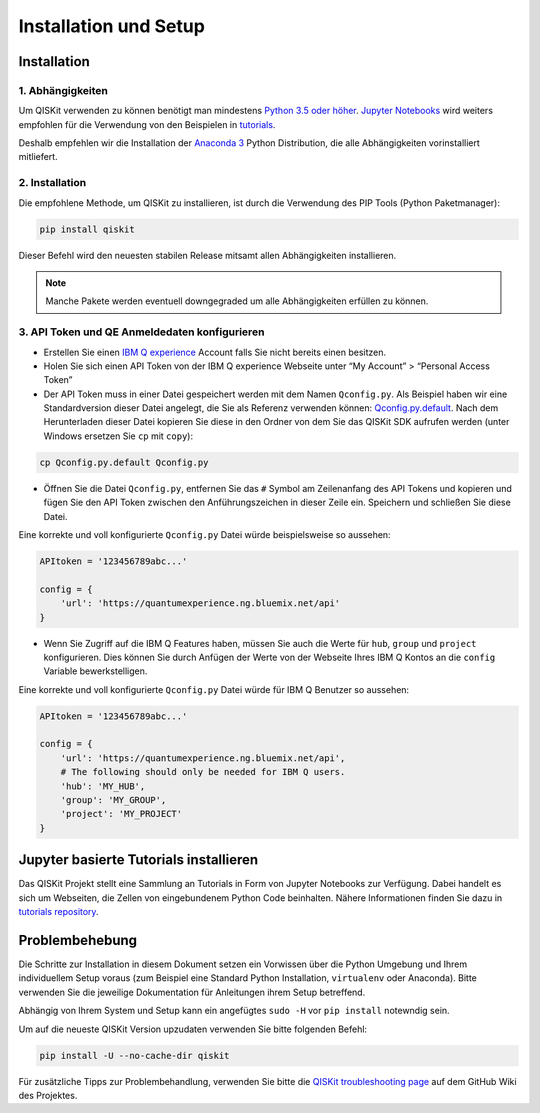 ======================
Installation und Setup
======================

Installation
============

1. Abhängigkeiten
-----------------

Um QISKit verwenden zu können benötigt man mindestens `Python 3.5 oder höher
<https://www.python.org/downloads/>`__. `Jupyter Notebooks <https://jupyter
.readthedocs.io/de/latest/install.html>`__ wird weiters empfohlen für die
Verwendung von den Beispielen in `tutorials`_.

Deshalb empfehlen wir die Installation der `Anaconda 3  <https://www
.continuum.io/downloads>`__ Python Distribution, die alle Abhängigkeiten
vorinstalliert mitliefert.


2. Installation
---------------

Die empfohlene Methode, um QISKit zu installieren, ist durch die Verwendung des
PIP Tools (Python Paketmanager):

.. code:: sh

    pip install qiskit

Dieser Befehl wird den neuesten stabilen Release mitsamt allen Abhängigkeiten
installieren.

.. note::

    Manche Pakete werden eventuell downgegraded um alle Abhängigkeiten
    erfüllen zu können.

.. _qconfig-setup:

3. API Token und QE Anmeldedaten konfigurieren
----------------------------------------------

-  Erstellen Sie einen `IBM Q experience
   <https://quantumexperience.ng.bluemix.net>`__ Account falls Sie nicht bereits
   einen besitzen.
-  Holen Sie sich einen API Token von der IBM Q experience Webseite unter “My
   Account” > “Personal Access Token”
-  Der API Token muss in einer Datei gespeichert werden mit dem Namen
   ``Qconfig.py``. Als Beispiel haben wir eine Standardversion dieser Datei
   angelegt, die Sie als Referenz verwenden können: `Qconfig.py.default`_. Nach
   dem Herunterladen dieser Datei kopieren Sie diese in den Ordner von dem Sie
   das QISKit SDK aufrufen werden (unter Windows ersetzen Sie ``cp`` mit
   ``copy``):

.. code:: sh

    cp Qconfig.py.default Qconfig.py

-  Öffnen Sie die Datei ``Qconfig.py``, entfernen Sie das ``#`` Symbol am
   Zeilenanfang des API Tokens und kopieren und fügen Sie den API Token zwischen
   den Anführungszeichen in dieser Zeile ein. Speichern und schließen Sie
   diese Datei.

Eine korrekte und voll konfigurierte ``Qconfig.py`` Datei würde
beispielsweise so aussehen:

.. code:: python

    APItoken = '123456789abc...'

    config = {
        'url': 'https://quantumexperience.ng.bluemix.net/api'
    }

-  Wenn Sie Zugriff auf die IBM Q Features haben, müssen Sie auch die Werte
   für ``hub``, ``group`` und ``project`` konfigurieren. Dies können Sie durch
   Anfügen der Werte von der Webseite Ihres IBM Q Kontos an die ``config``
   Variable bewerkstelligen.

Eine korrekte und voll konfigurierte ``Qconfig.py`` Datei würde für IBM Q
Benutzer so aussehen:

.. code:: python

    APItoken = '123456789abc...'

    config = {
        'url': 'https://quantumexperience.ng.bluemix.net/api',
        # The following should only be needed for IBM Q users.
        'hub': 'MY_HUB',
        'group': 'MY_GROUP',
        'project': 'MY_PROJECT'
    }

Jupyter basierte Tutorials installieren
=======================================

Das QISKit Projekt stellt eine Sammlung an Tutorials in Form von Jupyter
Notebooks zur Verfügung. Dabei handelt es sich um Webseiten, die Zellen von
eingebundenem Python Code beinhalten. Nähere Informationen finden Sie dazu in
`tutorials repository`_.


Problembehebung
===============

Die Schritte zur Installation in diesem Dokument setzen ein Vorwissen über
die Python Umgebung und Ihrem individuellem Setup voraus (zum Beispiel eine
Standard Python Installation, ``virtualenv`` oder Anaconda). Bitte verwenden
Sie die jeweilige Dokumentation für Anleitungen ihrem Setup betreffend.

Abhängig von Ihrem System und Setup kann ein angefügtes ``sudo -H`` vor ``pip
install`` notewndig sein.

Um auf die neueste QISKit Version upzudaten verwenden Sie bitte folgenden
Befehl:

.. code:: sh

    pip install -U --no-cache-dir qiskit

Für zusätzliche Tipps zur Problembehandlung, verwenden Sie bitte die `QISKit
troubleshooting page <https://github
.com/QISKit/qiskit-core/wiki/QISKit-Troubleshooting>`_ auf dem GitHub Wiki
des Projektes.

.. _tutorials: https://github.com/QISKit/qiskit-tutorial
.. _tutorials repository: https://github.com/QISKit/qiskit-tutorial
.. _documentation for contributors: https://github.com/QISKit/qiskit-core/blob/master/.github/CONTRIBUTING.rst
.. _Qconfig.py.default: https://github.com/QISKit/qiskit-core/blob/stable/Qconfig.py.default